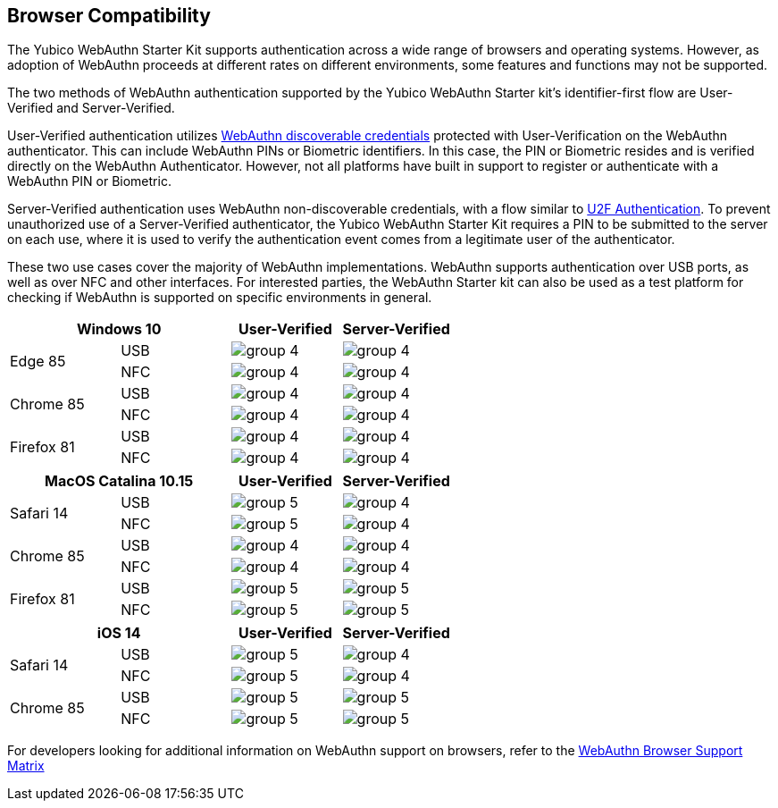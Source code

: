 :imagesdir: ./

== Browser Compatibility ==
The Yubico WebAuthn Starter Kit supports authentication across a wide range of browsers and operating systems. However, as adoption of WebAuthn proceeds at different rates on different environments, some features and functions may not be supported.

The two methods of WebAuthn authentication supported by the Yubico WebAuthn Starter kit's identifier-first flow are User-Verified and Server-Verified.

User-Verified authentication utilizes link:https://developers.yubico.com/WebAuthn/[WebAuthn discoverable credentials] protected with User-Verification on the WebAuthn authenticator. This can include WebAuthn PINs or Biometric identifiers. In this case, the PIN or Biometric resides and is verified directly on the WebAuthn Authenticator. However, not all platforms have built in support to register or authenticate with a WebAuthn PIN or Biometric.

Server-Verified authentication uses WebAuthn non-discoverable credentials, with a flow similar to link:https://developers.yubico.com/U2F[U2F Authentication]. To prevent unauthorized use of a Server-Verified authenticator, the Yubico WebAuthn Starter Kit requires a PIN to be submitted to the server on each use, where it is used to verify the authentication event comes from a legitimate user of the authenticator.

These two use cases cover the majority of WebAuthn implementations. WebAuthn supports authentication over USB ports, as well as over NFC and other interfaces. For interested parties, the WebAuthn Starter kit can also be used as a test platform for checking if WebAuthn is supported on specific environments in general.

[%header,cols="^.^,^.,^.,^."]
|===
2+<|*Windows 10* |User-Verified a|Server-Verified
.2+|Edge 85 |USB a|image::Images/group-4.png[] a|image::Images/group-4.png[]
^.^|NFC a|image::Images/group-4.png[] a|image::Images/group-4.png[]

.2+|Chrome 85 |USB a|image::Images/group-4.png[] a|image::Images/group-4.png[]
^.^|NFC a|image::Images/group-4.png[] a|image::Images/group-4.png[]

.2+|Firefox 81 |USB a|image::Images/group-4.png[] a|image::Images/group-4.png[]
^.^|NFC a|image::Images/group-4.png[] a|image::Images/group-4.png[]
|===

[%header,cols="^.^,^.,^.,^."]
|===
2+<|*MacOS Catalina 10.15* |User-Verified a|Server-Verified
.2+|Safari 14 |USB a|image::Images/group-5.png[] a|image::Images/group-4.png[]
^.^|NFC a|image::Images/group-5.png[] a|image::Images/group-4.png[]

.2+|Chrome 85 |USB a|image::Images/group-4.png[] a|image::Images/group-4.png[]
^.^|NFC a|image::Images/group-4.png[] a|image::Images/group-4.png[]

.2+|Firefox 81 |USB a|image::Images/group-5.png[] a|image::Images/group-5.png[]
^.^|NFC a|image::Images/group-5.png[] a|image::Images/group-5.png[]
|===

[%header,cols="^.^,^.,^.,^."]
|===
2+<|*iOS 14* |User-Verified a|Server-Verified
.2+|Safari 14 |USB a|image::Images/group-5.png[] a|image::Images/group-4.png[]
^.^|NFC a|image::Images/group-5.png[] a|image::Images/group-4.png[]

.2+|Chrome 85 |USB a|image::Images/group-5.png[] a|image::Images/group-5.png[]
^.^|NFC a|image::Images/group-5.png[] a|image::Images/group-5.png[]
|===

For developers looking for additional information on WebAuthn support on browsers, refer to the link:Browser_WebAuthn_Support/index.html[WebAuthn Browser Support Matrix]
